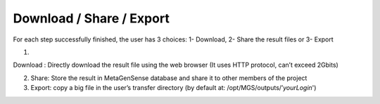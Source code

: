 Download / Share / Export
-------------------------

For each step successfully finished, the user has 3 choices:
1- Download, 2- Share the result files or 3- Export

1. .. image :: /MetaGenSense/static/css/images/download.svg

Download : Directly download the result file using the web browser (It uses HTTP protocol, can’t exceed 2Gbits)

2. Share: Store the result in MetaGenSense database and share it to other members of the project
3. Export: copy a big file in the user’s transfer directory (by default at: /opt/MGS/outputs/’*yourLogin*')


